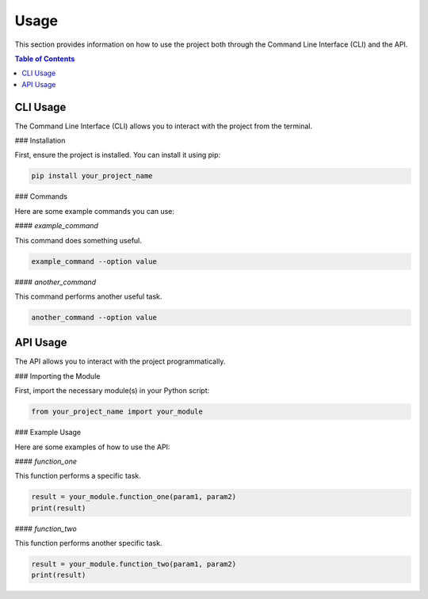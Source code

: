 .. _usage:

Usage
=====





This section provides information on how to use the project both through the Command Line Interface (CLI) and the API.

.. contents:: Table of Contents
   :depth: 2
   :local:

CLI Usage
---------

The Command Line Interface (CLI) allows you to interact with the project from the terminal.

### Installation

First, ensure the project is installed. You can install it using pip:

.. code-block:: shell

   pip install your_project_name

### Commands

Here are some example commands you can use:

#### `example_command`

This command does something useful.

.. code-block:: shell

   example_command --option value

#### `another_command`

This command performs another useful task.

.. code-block:: shell

   another_command --option value

API Usage
---------

The API allows you to interact with the project programmatically.

### Importing the Module

First, import the necessary module(s) in your Python script:

.. code-block:: python

   from your_project_name import your_module

### Example Usage

Here are some examples of how to use the API:

#### `function_one`

This function performs a specific task.

.. code-block:: python

   result = your_module.function_one(param1, param2)
   print(result)

#### `function_two`

This function performs another specific task.

.. code-block:: python

   result = your_module.function_two(param1, param2)
   print(result)